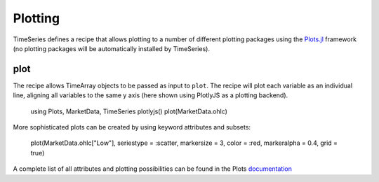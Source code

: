 Plotting
===========

TimeSeries defines a recipe that allows plotting to a number of different plotting packages using the
`Plots.jl <https://github.com/JuliaPlots/Plots.jl>`_ framework (no plotting packages will be automatically installed by TimeSeries).

plot
-------------

The recipe allows TimeArray objects to be passed as input to ``plot``. The recipe will plot each variable as an individual
line, aligning all variables to the same y axis (here shown using PlotlyJS as a plotting backend).

    using Plots, MarketData, TimeSeries
    plotlyjs()
    plot(MarketData.ohlc)

.. image: ../images/basicplot.png

More sophisticated plots can be created by using keyword attributes and subsets:

    plot(MarketData.ohlc["Low"], seriestype = :scatter, markersize = 3, color = :red, markeralpha = 0.4, grid = true)

.. image: ../images/complexplot.png

A complete list of all attributes and plotting possibilities can be found in the Plots `documentation <https://juliaplots.github.io/attributes/>`_
